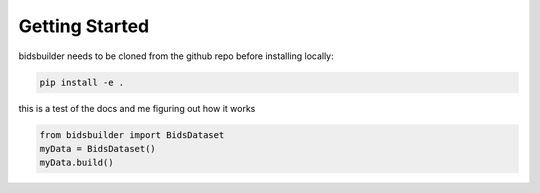 Getting Started
===============

bidsbuilder needs to be cloned from the github repo before installing locally:

.. code-block:: bash

   pip install -e .

this is a test of the docs and me figuring out how it works

.. code-block:: python

   from bidsbuilder import BidsDataset
   myData = BidsDataset()
   myData.build()